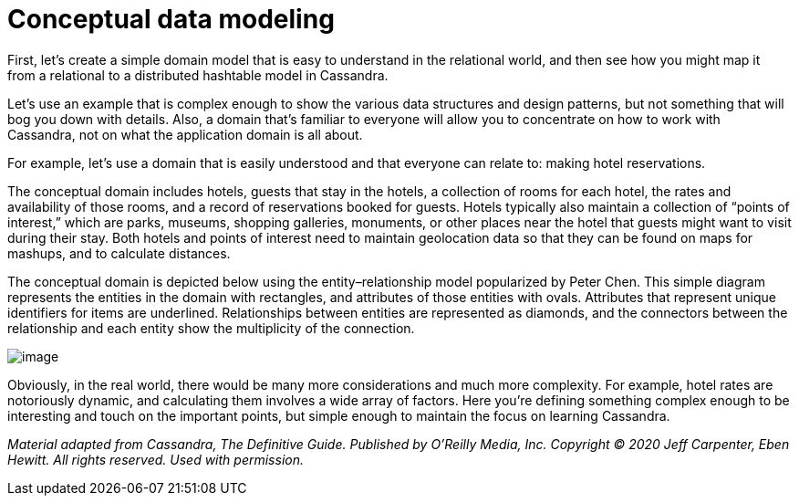 = Conceptual data modeling

First, let’s create a simple domain model that is easy to understand in
the relational world, and then see how you might map it from a
relational to a distributed hashtable model in Cassandra.

Let's use an example that is complex enough to show the various data
structures and design patterns, but not something that will bog you down
with details. Also, a domain that’s familiar to everyone will allow you
to concentrate on how to work with Cassandra, not on what the
application domain is all about.

For example, let's use a domain that is easily understood and that
everyone can relate to: making hotel reservations.

The conceptual domain includes hotels, guests that stay in the hotels, a
collection of rooms for each hotel, the rates and availability of those
rooms, and a record of reservations booked for guests. Hotels typically
also maintain a collection of “points of interest,” which are parks,
museums, shopping galleries, monuments, or other places near the hotel
that guests might want to visit during their stay. Both hotels and
points of interest need to maintain geolocation data so that they can be
found on maps for mashups, and to calculate distances.

The conceptual domain is depicted below using the entity–relationship
model popularized by Peter Chen. This simple diagram represents the
entities in the domain with rectangles, and attributes of those entities
with ovals. Attributes that represent unique identifiers for items are
underlined. Relationships between entities are represented as diamonds,
and the connectors between the relationship and each entity show the
multiplicity of the connection.

image::data-modeling_hotel_erd.png[image]

Obviously, in the real world, there would be many more considerations
and much more complexity. For example, hotel rates are notoriously
dynamic, and calculating them involves a wide array of factors. Here
you’re defining something complex enough to be interesting and touch on
the important points, but simple enough to maintain the focus on
learning Cassandra.

_Material adapted from Cassandra, The Definitive Guide. Published by
O'Reilly Media, Inc. Copyright © 2020 Jeff Carpenter, Eben Hewitt. All
rights reserved. Used with permission._

